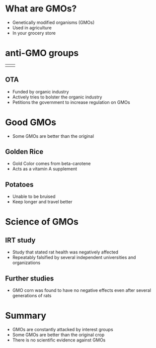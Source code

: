 #+OPTIONS: toc:nil num:nil
#+REVEAL_ROOT: ./reveal.js
#+REVEAL_TITLE_SLIDE:
#+REVEAL_THEME: serif

* What are GMOs?
+ Genetically modified organisms (GMOs)
+ Used in agriculture
+ In your grocery store
 [[file:grocery.jpg]]
* anti-GMO groups
| [[file:OTA.png]] | [[file:IRT.png]] |
** OTA
+ Funded by organic industry
+ Actively tries to bolster the organic industry
+ Petitions the government to increase regulation on GMOs
* Good GMOs
+ Some GMOs are better than the original
** Golden Rice
+ Gold Color comes from beta-carotene
+ Acts as a vitamin A supplement
[[file:Golden_Rice.jpg]]
** Potatoes
+ Unable to be bruised
+ Keep longer and travel better
[[file:potatoes.jpg]]
* Science of GMOs
** IRT study
+ Study that stated rat health was negatively affected
+ Repeatably falsified by several independent universities and organizations
  [[file:rat.jpg]]
** Further studies
+ GMO corn was found to have no negative effects even after several generations of rats
  [[file:corn.jpg]]
* Summary
+ GMOs are constantly attacked by interest groups
+ Some GMOs are better than the original crop
+ There is no scientific evidence against GMOs
